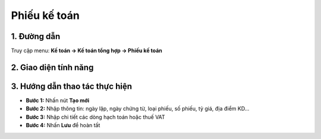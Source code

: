 Phiếu kế toán
=============

1. Đường dẫn
------------

Truy cập menu: **Kế toán → Kế toán tổng hợp → Phiếu kế toán**

.. image:: /docs/source/images/duong_dan_phieu_ke_toan.png
   :alt: Đường dẫn đến Phiếu kế toán
   :align: center
   :width: 500px

2. Giao diện tính năng
-----------------------

.. image:: /docs/source/images/giao_dien_phieu_ke_toan.png
   :alt: Giao diện tính năng Phiếu kế toán
   :align: center
   :width: 700px

3. Hướng dẫn thao tác thực hiện
-------------------------------

- **Bước 1:** Nhấn nút **Tạo mới**
- **Bước 2:** Nhập thông tin: ngày lập, ngày chứng từ, loại phiếu, số phiếu, tỷ giá, địa điểm KD...
- **Bước 3:** Nhập chi tiết các dòng hạch toán hoặc thuế VAT
- **Bước 4:** Nhấn **Lưu** để hoàn tất
